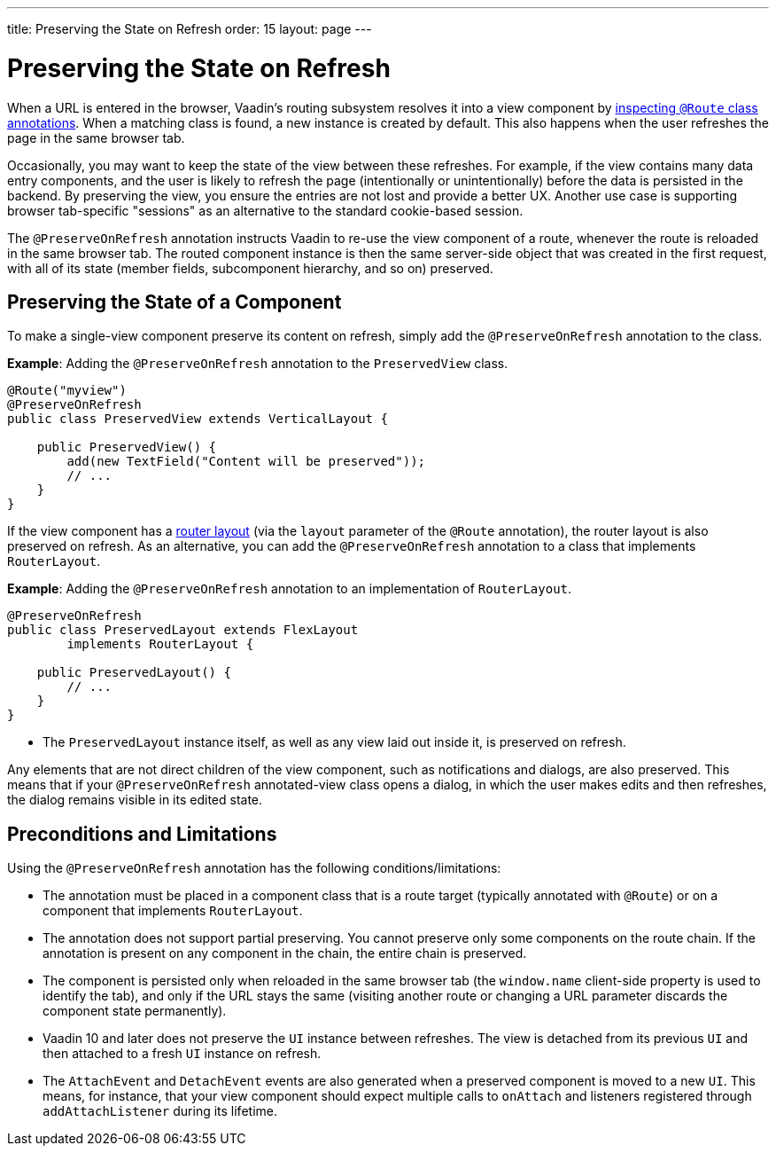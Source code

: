 ---
title: Preserving the State on Refresh
order: 15
layout: page
---



= Preserving the State on Refresh

When a URL is entered in the browser, Vaadin's routing subsystem resolves it into a view component by <<../routing#,inspecting `@Route` class annotations>>. When a matching class is found, a new instance is created by default. This also happens when the user refreshes the page in the same browser tab.

Occasionally, you may want to keep the state of the view between these refreshes. For example, if the view contains many data entry components, and the user is likely to refresh the page (intentionally or unintentionally) before the data is persisted in the backend. By preserving the view, you ensure the entries are not lost and provide a better UX. Another use case is supporting browser tab-specific "sessions" as an alternative to the standard cookie-based session.

The `@PreserveOnRefresh` annotation instructs Vaadin to re-use the view component of a route, whenever the route is reloaded in the same browser tab. The routed component instance is then the same server-side object that was created in the first request, with all of its state (member fields, subcomponent hierarchy, and so on) preserved.

== Preserving the State of a Component

To make a single-view component preserve its content on refresh, simply add the `@PreserveOnRefresh` annotation  to the class.

*Example*: Adding the `@PreserveOnRefresh` annotation to the `PreservedView` class.

[source,java]
----
@Route("myview")
@PreserveOnRefresh
public class PreservedView extends VerticalLayout {

    public PreservedView() {
        add(new TextField("Content will be preserved"));
        // ...
    }
}
----

If the view component has a <<../routing/layout#,router layout>> (via the `layout` parameter of the `@Route` annotation), the router layout is also preserved on refresh. As an alternative, you can add the `@PreserveOnRefresh` annotation to a class that implements `RouterLayout`.

*Example*: Adding the `@PreserveOnRefresh` annotation to an implementation of `RouterLayout`.

[source,java]
----
@PreserveOnRefresh
public class PreservedLayout extends FlexLayout
        implements RouterLayout {

    public PreservedLayout() {
        // ...
    }
}
----
* The `PreservedLayout` instance itself, as well as any view laid out inside it, is preserved on refresh.

Any elements that are not direct children of the view component, such as notifications and dialogs, are also preserved. This means that if your `@PreserveOnRefresh` annotated-view class opens a dialog, in which the user makes edits and then refreshes, the dialog remains visible in its edited state.

== Preconditions and Limitations

Using the `@PreserveOnRefresh` annotation has the following conditions/limitations:

* The annotation must be placed in a component class that is a route target (typically annotated with `@Route`) or on a component that implements `RouterLayout`.

* The annotation does not support partial preserving. You cannot preserve only some components on the route chain. If the annotation is present on any component in the chain, the entire chain is preserved.

* The component is persisted only when reloaded in the same browser tab (the `window.name` client-side property is used to identify the tab), and only if the URL stays the same (visiting another route or changing a URL parameter discards the component state permanently).

* Vaadin 10 and later does not preserve the `UI` instance between refreshes. The view is detached from its previous `UI` and then attached to a fresh `UI` instance on refresh.

* The `AttachEvent` and `DetachEvent` events are also generated when a preserved component is moved to a new `UI`. This means, for instance, that your view component should expect multiple calls to `onAttach` and listeners registered through `addAttachListener` during its lifetime.
